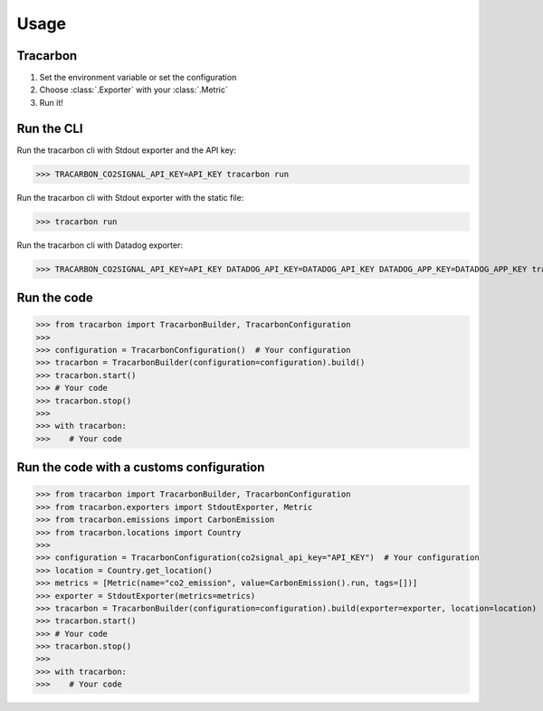 *****
Usage
*****

Tracarbon
=========

1. Set the environment variable or set the configuration
2. Choose :class:`.Exporter` with your :class:`.Metric`
3. Run it!

Run the CLI
===========

Run the tracarbon cli with Stdout exporter and the API key:

>>> TRACARBON_CO2SIGNAL_API_KEY=API_KEY tracarbon run

Run the tracarbon cli with Stdout exporter with the static file:

>>> tracarbon run

Run the tracarbon cli with Datadog exporter:

>>> TRACARBON_CO2SIGNAL_API_KEY=API_KEY DATADOG_API_KEY=DATADOG_API_KEY DATADOG_APP_KEY=DATADOG_APP_KEY tracarbon run --exporter-name Datadog

Run the code
============
>>> from tracarbon import TracarbonBuilder, TracarbonConfiguration
>>>
>>> configuration = TracarbonConfiguration()  # Your configuration
>>> tracarbon = TracarbonBuilder(configuration=configuration).build()
>>> tracarbon.start()
>>> # Your code
>>> tracarbon.stop()
>>>
>>> with tracarbon:
>>>    # Your code

Run the code with a customs configuration
=========================================
>>> from tracarbon import TracarbonBuilder, TracarbonConfiguration
>>> from tracarbon.exporters import StdoutExporter, Metric
>>> from tracarbon.emissions import CarbonEmission
>>> from tracarbon.locations import Country
>>>
>>> configuration = TracarbonConfiguration(co2signal_api_key="API_KEY")  # Your configuration
>>> location = Country.get_location()
>>> metrics = [Metric(name="co2_emission", value=CarbonEmission().run, tags=[])]
>>> exporter = StdoutExporter(metrics=metrics)
>>> tracarbon = TracarbonBuilder(configuration=configuration).build(exporter=exporter, location=location)
>>> tracarbon.start()
>>> # Your code
>>> tracarbon.stop()
>>>
>>> with tracarbon:
>>>    # Your code

